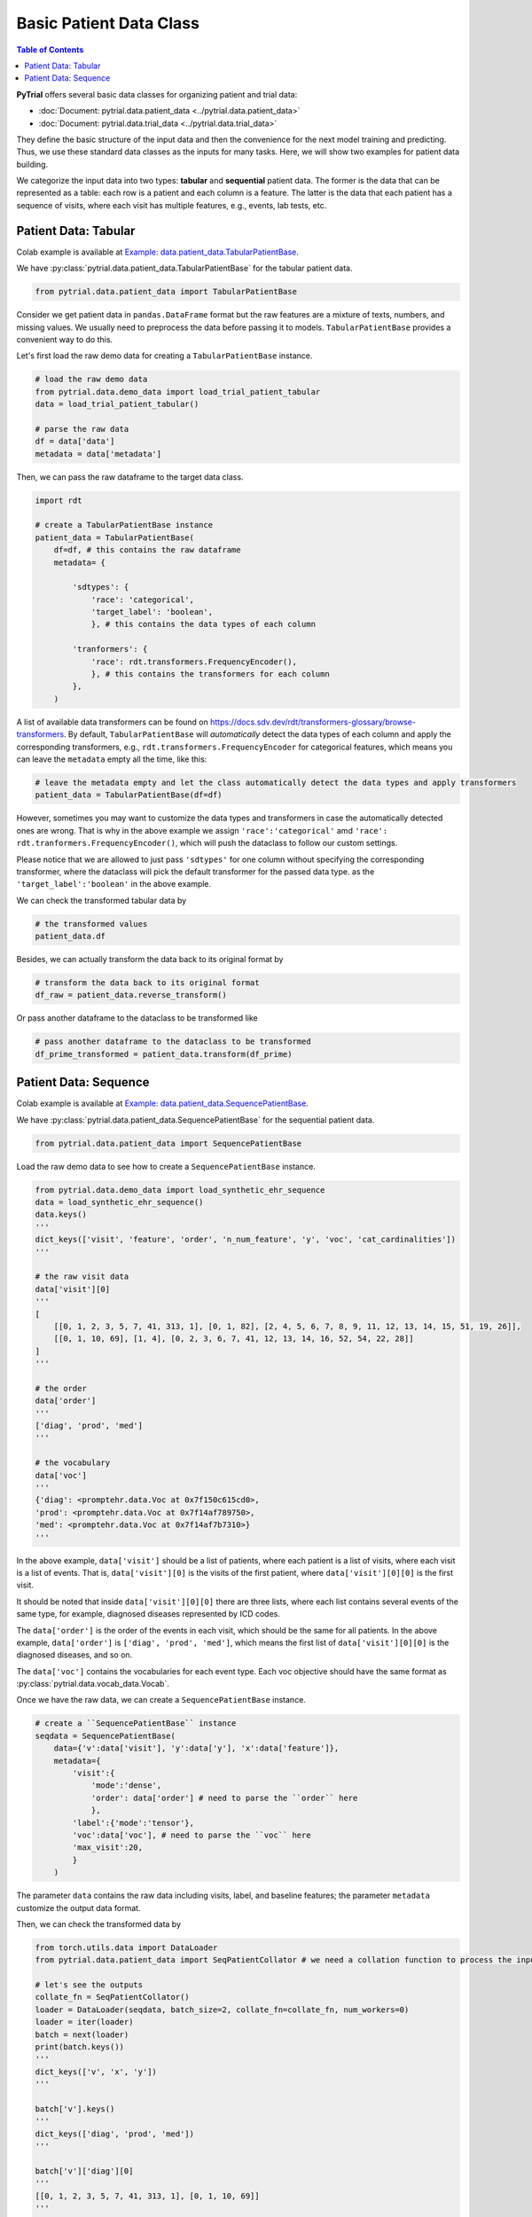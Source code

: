 Basic Patient Data Class
========================

.. contents:: Table of Contents
    :depth: 2

**PyTrial** offers several basic data classes for organizing patient and trial data:

- :doc:`Document: pytrial.data.patient_data <../pytrial.data.patient_data>`

- :doc:`Document: pytrial.data.trial_data <../pytrial.data.trial_data>`

They define the basic structure of the input data and then the convenience for the
next model training and predicting. Thus, we use these standard data classes as the inputs for many tasks.
Here, we will show two examples for patient data building.

We categorize the input data into two types: **tabular** and **sequential** patient data. The former is
the data that can be represented as a table: each row is a patient and each column is a feature. The latter is 
the data that each patient has a sequence of visits, where each visit has multiple features, e.g., events, lab tests, etc.


Patient Data: Tabular
---------------------

Colab example is available at `Example: data.patient_data.TabularPatientBase <https://colab.research.google.com/drive/15zmeaahSC6v_sWZcMoSD_F6uHdT5g3px?usp=sharing>`_.

We have :py:class:`pytrial.data.patient_data.TabularPatientBase` for the tabular patient data.

.. code:: python
    
    from pytrial.data.patient_data import TabularPatientBase

Consider we get patient data in ``pandas.DataFrame`` format but the raw features are a mixture of texts, numbers, and missing values.
We usually need to preprocess the data before passing it to models. ``TabularPatientBase`` provides a convenient way to do this.

Let's first load the raw demo data for creating a ``TabularPatientBase`` instance.

.. code:: python

    # load the raw demo data
    from pytrial.data.demo_data import load_trial_patient_tabular
    data = load_trial_patient_tabular()

    # parse the raw data
    df = data['data']
    metadata = data['metadata']

Then, we can pass the raw dataframe to the target data class.


.. code:: python
    
    import rdt

    # create a TabularPatientBase instance
    patient_data = TabularPatientBase(
        df=df, # this contains the raw dataframe
        metadata= {

            'sdtypes': {
                'race': 'categorical',
                'target_label': 'boolean',
                }, # this contains the data types of each column
            
            'tranformers': {
                'race': rdt.transformers.FrequencyEncoder(),
                }, # this contains the transformers for each column
            },
        )

A list of available data transformers can be found on `<https://docs.sdv.dev/rdt/transformers-glossary/browse-transformers>`_.
By default, ``TabularPatientBase`` will *automatically* detect the data types of each column and apply the corresponding transformers,
e.g., ``rdt.transformers.FrequencyEncoder`` for categorical features, which means you can leave the ``metadata`` empty all the time, like this:

.. code:: python
    
    # leave the metadata empty and let the class automatically detect the data types and apply transformers
    patient_data = TabularPatientBase(df=df)

However, sometimes you may want to customize the data types and transformers
in case the automatically detected ones are wrong. That is why in the above example
we assign ``'race':'categorical'`` amd ``'race': rdt.tranformers.FrequencyEncoder()``, which will
push the dataclass to follow our custom settings.

Please notice that we are allowed to just pass ``'sdtypes'`` for one column without specifying the corresponding transformer, where the dataclass
will pick the default transformer for the passed data type. as the ``'target_label':'boolean'`` in the above example.

    
We can check the transformed tabular data by

.. code:: python

    # the transformed values
    patient_data.df

Besides, we can actually transform the data back to its original format by

.. code:: python
    
    # transform the data back to its original format
    df_raw = patient_data.reverse_transform()


Or pass another dataframe to the dataclass to be transformed like

.. code:: python

    # pass another dataframe to the dataclass to be transformed
    df_prime_transformed = patient_data.transform(df_prime)



Patient Data: Sequence
----------------------

Colab example is available at `Example: data.patient_data.SequencePatientBase <https://colab.research.google.com/drive/1GL2LifS9aZUYDc2npgsZ2zTUHfibuUo5?usp=sharing>`_.

We have :py:class:`pytrial.data.patient_data.SequencePatientBase` for the sequential patient data.

.. code:: python
    
    from pytrial.data.patient_data import SequencePatientBase


Load the raw demo data to see how to create a ``SequencePatientBase`` instance.

.. code:: python

    from pytrial.data.demo_data import load_synthetic_ehr_sequence
    data = load_synthetic_ehr_sequence()
    data.keys()
    '''
    dict_keys(['visit', 'feature', 'order', 'n_num_feature', 'y', 'voc', 'cat_cardinalities'])
    '''

    # the raw visit data
    data['visit'][0]
    '''
    [
        [[0, 1, 2, 3, 5, 7, 41, 313, 1], [0, 1, 82], [2, 4, 5, 6, 7, 8, 9, 11, 12, 13, 14, 15, 51, 19, 26]],
        [[0, 1, 10, 69], [1, 4], [0, 2, 3, 6, 7, 41, 12, 13, 14, 16, 52, 54, 22, 28]]
    ]
    '''

    # the order
    data['order']
    '''
    ['diag', 'prod', 'med']
    '''

    # the vocabulary
    data['voc']
    '''
    {'diag': <promptehr.data.Voc at 0x7f150c615cd0>,
    'prod': <promptehr.data.Voc at 0x7f14af789750>,
    'med': <promptehr.data.Voc at 0x7f14af7b7310>}
    '''

In the above example, ``data['visit']`` should be a list of patients, where each patient is a list of visits, where each visit is a list of events.
That is, ``data['visit'][0]`` is the visits of the first patient, where ``data['visit'][0][0]`` is the first visit.

It should be noted that inside ``data['visit'][0][0]`` there are three lists, where each list contains
several events of the same type, for example, diagnosed diseases represented by ICD codes.

The ``data['order']`` is the order of the events in each visit, which should be the same for all patients. In the above example,
``data['order']`` is ``['diag', 'prod', 'med']``, which means the first list of ``data['visit'][0][0]`` is the diagnosed diseases, and so on.

The ``data['voc']`` contains the vocabularies for each event type. Each voc objective should have the same format as :py:class:`pytrial.data.vocab_data.Vocab`.


Once we have the raw data, we can create a ``SequencePatientBase`` instance.

.. code:: python

    # create a ``SequencePatientBase`` instance
    seqdata = SequencePatientBase(
        data={'v':data['visit'], 'y':data['y'], 'x':data['feature']},
        metadata={
            'visit':{
                'mode':'dense', 
                'order': data['order'] # need to parse the ``order`` here 
                },
            'label':{'mode':'tensor'},
            'voc':data['voc'], # need to parse the ``voc`` here
            'max_visit':20,
            }
        )

The parameter ``data`` contains the raw data including visits, label, and baseline features;
the parameter ``metadata`` customize the output data format.

Then, we can check the transformed data by

.. code:: python

    from torch.utils.data import DataLoader
    from pytrial.data.patient_data import SeqPatientCollator # we need a collation function to process the input SequencePatient dataset

    # let's see the outputs
    collate_fn = SeqPatientCollator()
    loader = DataLoader(seqdata, batch_size=2, collate_fn=collate_fn, num_workers=0)
    loader = iter(loader)
    batch = next(loader)
    print(batch.keys())
    '''
    dict_keys(['v', 'x', 'y'])
    '''

    batch['v'].keys()
    '''
    dict_keys(['diag', 'prod', 'med'])
    '''
    
    batch['v']['diag'][0]
    '''
    [[0, 1, 2, 3, 5, 7, 41, 313, 1], [0, 1, 10, 69]]
    '''


The dataloader returns the visits with keys corresponding to ``data['order']``, i.e., ``['diag', 'prod', 'med']`` in the above example.
``batch['v']['diag'][0]`` is the diagnosis events for the first patient, where there are two visits.

